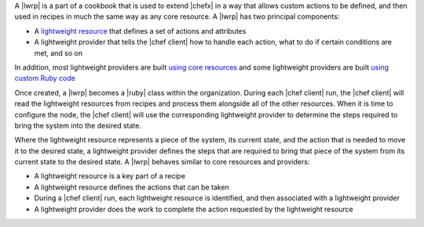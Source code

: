 .. The contents of this file are included in multiple topics.
.. This file should not be changed in a way that hinders its ability to appear in multiple documentation sets.


A |lwrp| is a part of a cookbook that is used to extend |chefx| in a way that allows custom actions to be defined, and then used in recipes in much the same way as any core resource. A |lwrp| has two principal components:

* A `lightweight resource <http://docs.opscode.com/lwrp_custom_resource.html>`_ that defines a set of actions and attributes
* A lightweight provider that tells the |chef client| how to handle each action, what to do if certain conditions are met, and so on

In addition, most lightweight providers are built `using core resources <http://docs.opscode.com/lwrp_custom_provider.html>`_ and some lightweight providers are built `using custom Ruby code <http://docs.opscode.com/lwrp_custom_provider_ruby.html>`_

Once created, a |lwrp| becomes a |ruby| class within the organization. During each |chef client| run, the |chef client| will read the lightweight resources from recipes and process them alongside all of the other resources. When it is time to configure the node, the |chef client| will use the corresponding lightweight provider to determine the steps required to bring the system into the desired state.

Where the lightweight resource represents a piece of the system, its current state, and the action that is needed to move it to the desired state, a lightweight provider defines the steps that are required to bring that piece of the system from its current state to the desired state. A |lwrp| behaves similar to core resources and providers:

* A lightweight resource is a key part of a recipe
* A lightweight resource defines the actions that can be taken
* During a |chef client| run, each lightweight resource is identified, and then associated with a lightweight provider
* A lightweight provider does the work to complete the action requested by the lightweight resource




